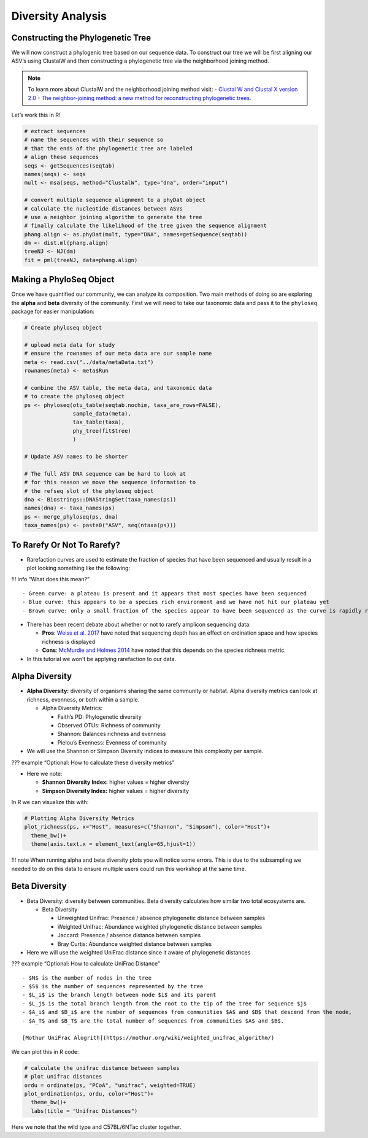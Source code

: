 Diversity Analysis
==========================
Constructing the Phylogenetic Tree
----------------------------------

We will now construct a phylogenic tree based on our sequence data. To
construct our tree we will be first aligning our ASV’s using ClustalW
and then constructing a phylogenetic tree via the neighborhood joining
method.

.. note::

 To learn more about ClustalW and the neighborhood joining method visit: 
 - `Clustal W and Clustal X version 2.0 <https://academic.oup.com/bioinformatics/article/23/21/2947/371686?login=true>`_
 - `The neighbor-joining method: a new method for reconstructing phylogenetic trees. <https://academic.oup.com/mbe/article/4/4/406/1029664?login=true>`_

Let’s work this in R!

.. code:: r

   # extract sequences
   # name the sequences with their sequence so 
   # that the ends of the phylogenetic tree are labeled
   # align these sequences
   seqs <- getSequences(seqtab)
   names(seqs) <- seqs 
   mult <- msa(seqs, method="ClustalW", type="dna", order="input")

   # convert multiple sequence alignment to a phyDat object
   # calculate the nucleotide distances between ASVs
   # use a neighbor joining algorithm to generate the tree
   # finally calculate the likelihood of the tree given the sequence alignment
   phang.align <- as.phyDat(mult, type="DNA", names=getSequence(seqtab))
   dm <- dist.ml(phang.align)
   treeNJ <- NJ(dm)
   fit = pml(treeNJ, data=phang.align)

Making a PhyloSeq Object
------------------------

Once we have quantified our community, we can analyze its composition.
Two main methods of doing so are exploring the **alpha** and **beta**
diversity of the community. First we will need to take our taxonomic
data and pass it to the ``phyloseq`` package for easier manipulation:

.. code:: r

   # Create phyloseq object

   # upload meta data for study
   # ensure the rownames of our meta data are our sample name
   meta <- read.csv("../data/metaData.txt")
   rownames(meta) <- meta$Run

   # combine the ASV table, the meta data, and taxonomic data
   # to create the phyloseq object
   ps <- phyloseq(otu_table(seqtab.nochim, taxa_are_rows=FALSE), 
                  sample_data(meta), 
                  tax_table(taxa),
                  phy_tree(fit$tree)
                  )

   # Update ASV names to be shorter

   # The full ASV DNA sequence can be hard to look at
   # for this reason we move the sequence information to 
   # the refseq slot of the phyloseq object
   dna <- Biostrings::DNAStringSet(taxa_names(ps))
   names(dna) <- taxa_names(ps)
   ps <- merge_phyloseq(ps, dna)
   taxa_names(ps) <- paste0("ASV", seq(ntaxa(ps)))

To Rarefy Or Not To Rarefy?
---------------------------

-  Rarefaction curves are used to estimate the fraction of species that
   have been sequenced and usually result in a plot looking something
   like the following:

|image1|

!!! info “What does this mean?”

::

   - Green curve: a plateau is present and it appears that most species have been sequenced
   - Blue curve: this appears to be a species rich environment and we have not hit our plateau yet
   - Brown curve: only a small fraction of the species appear to have been sequenced as the curve is rapidly rising

-  There has been recent debate about whether or not to rarefy amplicon
   sequencing data:

   -  **Pros**: `Weiss et
      al. 2017 <https://microbiomejournal.biomedcentral.com/articles/10.1186/s40168-017-0237-y>`__
      have noted that sequencing depth has an effect on ordination space
      and how species richness is displayed
   -  **Cons**: `McMurdie and Holmes
      2014 <https://journals.plos.org/ploscompbiol/article?id=10.1371/journal.pcbi.1003531>`__
      have noted that this depends on the species richness metric.

-  In this tutorial we won’t be applying rarefaction to our data.

Alpha Diversity
---------------

-  **Alpha Diversity:** diversity of organisms sharing the same
   community or habitat. Alpha diversity metrics can look at richness,
   evenness, or both within a sample.

   -  Alpha Diversity Metrics:

      -  Faith’s PD: Phylogenetic diversity
      -  Observed OTUs: Richness of community
      -  Shannon: Balances richness and evenness
      -  Pielou’s Evenness: Evenness of community

-  We will use the Shannon or Simpson Diversity indices to measure this
   complexity per sample.

??? example “Optional: How to calculate these diversity metrics”
|image2|

-  Here we note:

   -  **Shannon Diversity Index:** higher values = higher diversity
   -  **Simpson Diversity Index:** higher values = higher diversity

In R we can visualize this with:

.. code:: r

   # Plotting Alpha Diversity Metrics
   plot_richness(ps, x="Host", measures=c("Shannon", "Simpson"), color="Host")+
     theme_bw()+
     theme(axis.text.x = element_text(angle=65,hjust=1))

|image3|

!!! note When running alpha and beta diversity plots you will notice
some errors. This is due to the subsampling we needed to do on this data
to ensure multiple users could run this workshop at the same time.

Beta Diversity
--------------

-  Beta Diversity: diversity between communities. Beta diversity
   calculates how similar two total ecosystems are.

   -  Beta Diversity

      -  Unweighted Unifrac: Presence / absence phylogenetic distance
         between samples
      -  Weighted Unifrac: Abundance weighted phylogenetic distance
         between samples
      -  Jaccard: Presence / absence distance between samples
      -  Bray Curtis: Abundance weighted distance between samples

-  Here we will use the weighted UniFrac distance since it aware of
   phylogenetic distances

??? example “Optional: How to calculate UniFrac Distance” |image4|

::

   - $N$ is the number of nodes in the tree
   - $S$ is the number of sequences represented by the tree
   - $L_i$ is the branch length between node $i$ and its parent 
   - $L_j$ is the total branch length from the root to the tip of the tree for sequence $j$
   - $A_i$ and $B_i$ are the number of sequences from communities $A$ and $B$ that descend from the node, 
   - $A_T$ and $B_T$ are the total number of sequences from communities $A$ and $B$.

   [Mothur UniFrac Alogrith](https://mothur.org/wiki/weighted_unifrac_algorithm/)

We can plot this in R code:

.. code:: r

   # calculate the unifrac distance between samples 
   # plot unifrac distances
   ordu = ordinate(ps, "PCoA", "unifrac", weighted=TRUE)
   plot_ordination(ps, ordu, color="Host")+
     theme_bw()+
     labs(title = "Unifrac Distances")

|image5|

Here we note that the wild type and C57BL/6NTac cluster together.


.. |image1| image:: images/rarefaction.png
.. |image2| image:: images/shannon-simpson.png
.. |image3| image:: images/alpha-plot.png
.. |image4| image:: images/unifrac.jpg
.. |image5| image:: images/unifrac.png
